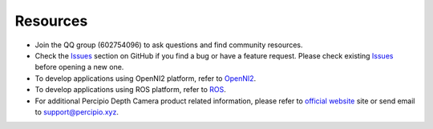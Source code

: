 Resources
===========


* Join the QQ group (602754096) to ask questions and find community resources.

* Check the `Issues <https://github.com/percipioxyz/camport3/issues>`_  section on GitHub if you find a bug or have a feature request. Please check existing `Issues <https://github.com/percipioxyz/camport3/issues>`_ before opening a new one.

* To develop applications using OpenNI2 platform, refer to `OpenNI2 <https://github.com/percipioxyz/camport3_openni2>`_.

* To develop applications using ROS platform, refer to `ROS <https://github.com/percipioxyz/camport_ros>`_.

* For additional Percipio Depth Camera product related information, please refer to `official website <https://www.percipio.xyz/>`_ site or send email to support@percipio.xyz.

